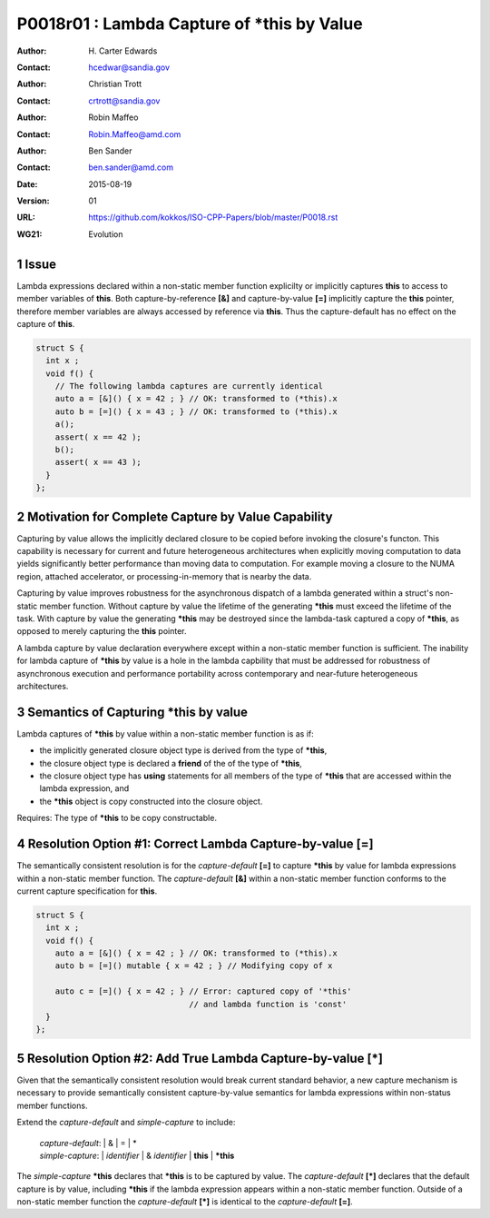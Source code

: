 ===================================================================
P0018r01 : Lambda Capture of \*this by Value
===================================================================

:Author: H\. Carter Edwards
:Contact: hcedwar@sandia.gov
:Author: Christian Trott
:Contact: crtrott@sandia.gov
:Author: Robin Maffeo
:Contact: Robin.Maffeo@amd.com
:Author: Ben Sander
:Contact: ben.sander@amd.com
:Date: 2015-08-19
:Version: 01
:URL: https://github.com/kokkos/ISO-CPP-Papers/blob/master/P0018.rst
:WG21: Evolution

.. sectnum::


Issue
---------

Lambda expressions declared within a non-static member function explicilty
or implicitly captures **this** to access to member variables of **this**.
Both capture-by-reference **[&]** and capture-by-value **[=]** implicitly
capture the **this** pointer, therefore member variables are always accessed
by reference via **this**.
Thus the capture-default has no effect on the capture of **this**.

.. code-block:: c++

  struct S {
    int x ;
    void f() {
      // The following lambda captures are currently identical
      auto a = [&]() { x = 42 ; } // OK: transformed to (*this).x
      auto b = [=]() { x = 43 ; } // OK: transformed to (*this).x
      a();
      assert( x == 42 );
      b();
      assert( x == 43 );
    }
  };

.. /*


Motivation for Complete Capture by Value Capability
-----------------------------------------------------

Capturing by value allows the implicitly declared
closure to be copied before invoking the closure's functon.
This capability is necessary for current and future heterogeneous
architectures when explicitly moving computation to data yields significantly
better performance than moving data to computation.
For example moving a closure to the NUMA region, attached accelerator,
or processing-in-memory that is nearby the data.

Capturing by value improves robustness for the
asynchronous dispatch of a lambda generated
within a struct's non-static member function.
Without capture by value the lifetime of the generating
**\*this** must exceed the lifetime of the task.
With capture by value the generating **\*this**
may be destroyed since the lambda-task captured
a copy of **\*this**, as opposed to merely capturing
the **this** pointer.

A lambda capture by value declaration everywhere except
within a non-static member function is sufficient.
The inability for lambda capture of **\*this** by value
is a hole in the lambda capbility that must be addressed
for robustness of asynchronous execution and
performance portability across contemporary
and near-future heterogeneous architectures.




Semantics of Capturing **\*this** by value
-------------------------------------------

Lambda captures of **\*this** by value within a non-static member function is as if:

- the implicitly generated closure object type is derived from the type of **\*this**,
- the closure object type is declared a **friend** of the of the type of **\*this**,
- the closure object type has **using** statements for all members of the type of **\*this** that are accessed within the lambda expression, and
- the **\*this** object is copy constructed into the closure object.

Requires: The type of **\*this** to be copy constructable.


Resolution Option #1: Correct Lambda Capture-by-value **[=]**
---------------------------------------------------------------------

The semantically consistent resolution is for the *capture-default* **[=]**
to capture **\*this** by value for lambda expressions within a non-static
member function.
The *capture-default* **[&]** within a non-static member function
conforms to the current capture specification for **this**.


.. code-block:: c++

  struct S {
    int x ;
    void f() {
      auto a = [&]() { x = 42 ; } // OK: transformed to (*this).x
      auto b = [=]() mutable { x = 42 ; } // Modifying copy of x

      auto c = [=]() { x = 42 ; } // Error: captured copy of '*this'
                                  // and lambda function is 'const'
    }
  };

.. /*


Resolution Option #2: Add True Lambda Capture-by-value **[\*]**
---------------------------------------------------------------------

Given that the semantically consistent resolution would break
current standard behavior, a new capture mechanism is necessary
to provide semantically consistent capture-by-value semantics for
lambda expressions within non-status member functions.

Extend the *capture-default* and *simple-capture* to include:

  |  *capture-default*:
    |     &
    |     =
    |     \*
  |  *simple-capture*:
    |    *identifier*
    |    & *identifier*
    |    **this**
    |    **\*this**


The *simple-capture* **\*this** declares that **\*this**
is to be captured by value.
The *capture-default* **[\*]** declares that the default capture
is by value, including **\*this** if the lambda
expression appears within a non-static member function.
Outside of a non-static member function the *capture-default* **[\*]**
is identical to the *capture-default* **[=]**.



